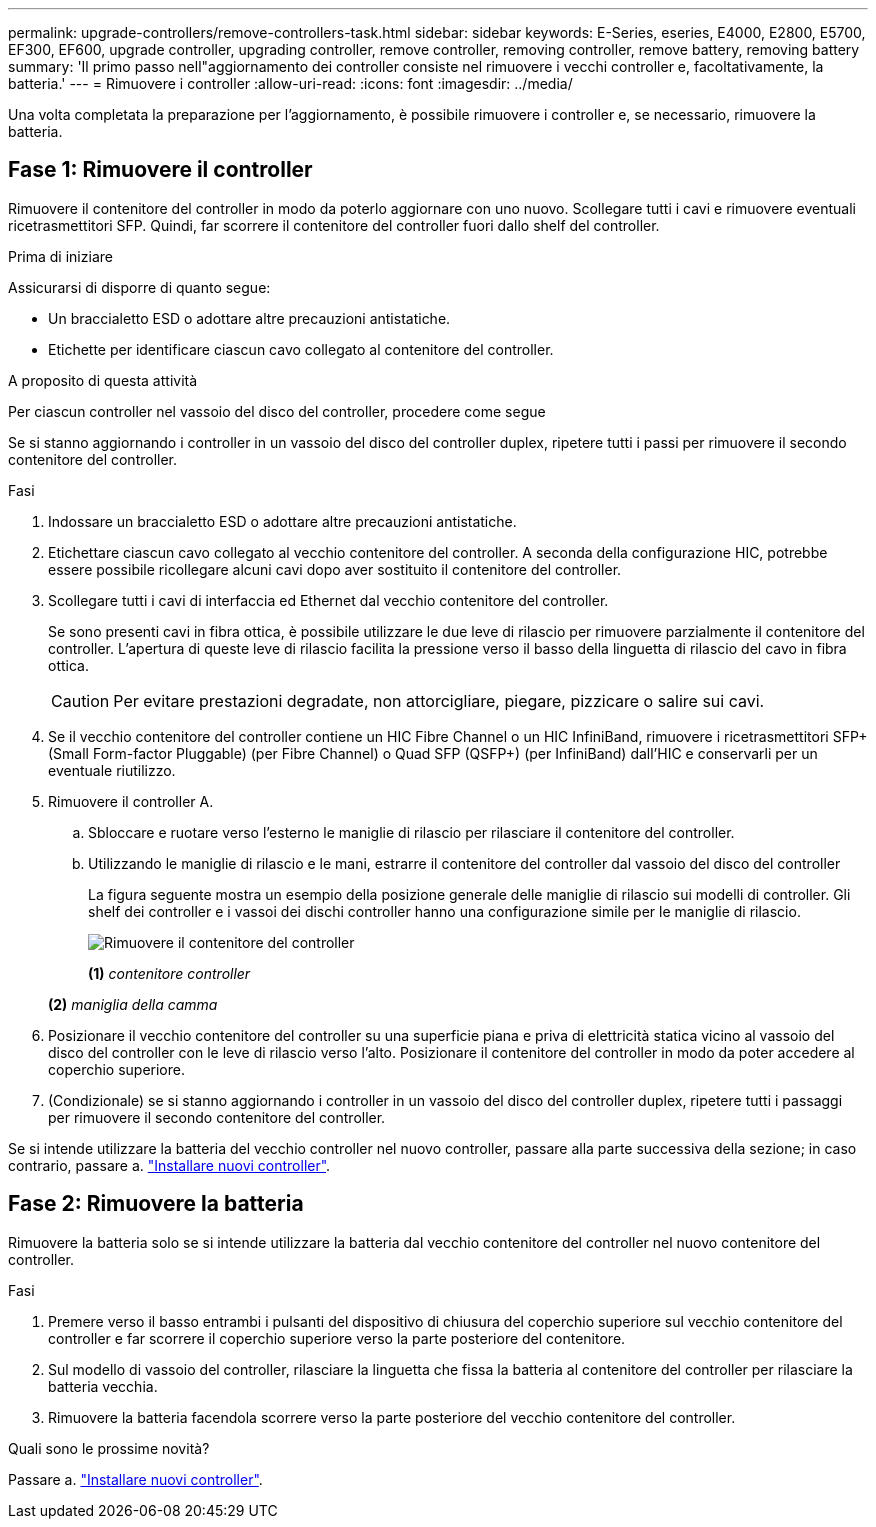 ---
permalink: upgrade-controllers/remove-controllers-task.html 
sidebar: sidebar 
keywords: E-Series, eseries, E4000, E2800, E5700, EF300, EF600, upgrade controller, upgrading controller, remove controller, removing controller, remove battery, removing battery 
summary: 'Il primo passo nell"aggiornamento dei controller consiste nel rimuovere i vecchi controller e, facoltativamente, la batteria.' 
---
= Rimuovere i controller
:allow-uri-read: 
:icons: font
:imagesdir: ../media/


[role="lead"]
Una volta completata la preparazione per l'aggiornamento, è possibile rimuovere i controller e, se necessario, rimuovere la batteria.



== Fase 1: Rimuovere il controller

Rimuovere il contenitore del controller in modo da poterlo aggiornare con uno nuovo. Scollegare tutti i cavi e rimuovere eventuali ricetrasmettitori SFP. Quindi, far scorrere il contenitore del controller fuori dallo shelf del controller.

.Prima di iniziare
Assicurarsi di disporre di quanto segue:

* Un braccialetto ESD o adottare altre precauzioni antistatiche.
* Etichette per identificare ciascun cavo collegato al contenitore del controller.


.A proposito di questa attività
Per ciascun controller nel vassoio del disco del controller, procedere come segue

Se si stanno aggiornando i controller in un vassoio del disco del controller duplex, ripetere tutti i passi per rimuovere il secondo contenitore del controller.

.Fasi
. Indossare un braccialetto ESD o adottare altre precauzioni antistatiche.
. Etichettare ciascun cavo collegato al vecchio contenitore del controller. A seconda della configurazione HIC, potrebbe essere possibile ricollegare alcuni cavi dopo aver sostituito il contenitore del controller.
. Scollegare tutti i cavi di interfaccia ed Ethernet dal vecchio contenitore del controller.
+
Se sono presenti cavi in fibra ottica, è possibile utilizzare le due leve di rilascio per rimuovere parzialmente il contenitore del controller. L'apertura di queste leve di rilascio facilita la pressione verso il basso della linguetta di rilascio del cavo in fibra ottica.

+

CAUTION: Per evitare prestazioni degradate, non attorcigliare, piegare, pizzicare o salire sui cavi.

. Se il vecchio contenitore del controller contiene un HIC Fibre Channel o un HIC InfiniBand, rimuovere i ricetrasmettitori SFP+ (Small Form-factor Pluggable) (per Fibre Channel) o Quad SFP (QSFP+) (per InfiniBand) dall'HIC e conservarli per un eventuale riutilizzo.
. Rimuovere il controller A.
+
.. Sbloccare e ruotare verso l'esterno le maniglie di rilascio per rilasciare il contenitore del controller.
.. Utilizzando le maniglie di rilascio e le mani, estrarre il contenitore del controller dal vassoio del disco del controller
+
La figura seguente mostra un esempio della posizione generale delle maniglie di rilascio sui modelli di controller. Gli shelf dei controller e i vassoi dei dischi controller hanno una configurazione simile per le maniglie di rilascio.

+
image:../media/28_dwg_e2824_remove_controller_canister_upg-hw.gif["Rimuovere il contenitore del controller"]

+
*(1)* _contenitore controller_

+
*(2)* _maniglia della camma_



. Posizionare il vecchio contenitore del controller su una superficie piana e priva di elettricità statica vicino al vassoio del disco del controller con le leve di rilascio verso l'alto. Posizionare il contenitore del controller in modo da poter accedere al coperchio superiore.
. (Condizionale) se si stanno aggiornando i controller in un vassoio del disco del controller duplex, ripetere tutti i passaggi per rimuovere il secondo contenitore del controller.


Se si intende utilizzare la batteria del vecchio controller nel nuovo controller, passare alla parte successiva della sezione; in caso contrario, passare a. link:install-controllers-task.html["Installare nuovi controller"].



== Fase 2: Rimuovere la batteria

Rimuovere la batteria solo se si intende utilizzare la batteria dal vecchio contenitore del controller nel nuovo contenitore del controller.

.Fasi
. Premere verso il basso entrambi i pulsanti del dispositivo di chiusura del coperchio superiore sul vecchio contenitore del controller e far scorrere il coperchio superiore verso la parte posteriore del contenitore.
. Sul modello di vassoio del controller, rilasciare la linguetta che fissa la batteria al contenitore del controller per rilasciare la batteria vecchia.
. Rimuovere la batteria facendola scorrere verso la parte posteriore del vecchio contenitore del controller.


.Quali sono le prossime novità?
Passare a. link:install-controllers-task.html["Installare nuovi controller"].
